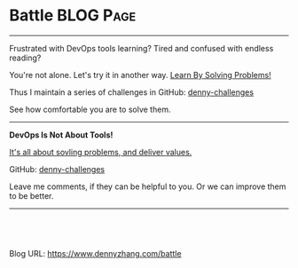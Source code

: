 * Battle                                                          :BLOG:Page:
:PROPERTIES:
:type:     Ads
:END:
---------------------------------------------------------------------
Frustrated with DevOps tools learning? Tired and confused with endless reading?

You're not alone. Let's try it in another way. [[color:#c7254e][Learn By Solving Problems!]]

Thus I maintain a series of challenges in GitHub: [[url-external:https://github.com/topics/denny-challenges][denny-challenges]]

See how comfortable you are to solve them.
---------------------------------------------------------------------
*DevOps Is Not About Tools!*

[[color:#c7254e][It's all about sovling problems, and deliver values.]]

[[image-linkedin:DevOps Study Case in GitHub][https://cdn.dennyzhang.com/images/linkedin/linkedin_not_tool.jpg]]

GitHub: [[url-external:https://github.com/topics/denny-challenges][denny-challenges]]

[[image-github:https://github.com/topics/denny-challenges][https://raw.githubusercontent.com/dennyzhang/images/master/blog/denny_challenges_github.png]]

Leave me comments, if they can be helpful to you. Or we can improve them to be better.
---------------------------------------------------------------------

#+BEGIN_HTML
<a href="https://github.com/dennyzhang/www.dennyzhang.com/tree/master/posts/battle"><img align="right" width="200" height="183" src="https://www.dennyzhang.com/wp-content/uploads/denny/watermark/github.png" /></a>

<div id="the whole thing" style="overflow: hidden;">
<div style="float: left; padding: 5px"> <a href="https://www.linkedin.com/in/dennyzhang001"><img src="https://www.dennyzhang.com/wp-content/uploads/sns/linkedin.png" alt="linkedin" /></a></div>
<div style="float: left; padding: 5px"><a href="https://github.com/dennyzhang"><img src="https://www.dennyzhang.com/wp-content/uploads/sns/github.png" alt="github" /></a></div>
<div style="float: left; padding: 5px"><a href="https://www.dennyzhang.com/slack" target="_blank" rel="nofollow"><img src="https://slack.dennyzhang.com/badge.svg" alt="slack"/></a></div>
</div>

<br/><br/>
<a href="http://makeapullrequest.com" target="_blank" rel="nofollow"><img src="https://img.shields.io/badge/PRs-welcome-brightgreen.svg" alt="PRs Welcome"/></a>
#+END_HTML

Blog URL: https://www.dennyzhang.com/battle

* org-mode configuration                                           :noexport:
#+STARTUP: overview customtime noalign logdone showall
#+DESCRIPTION: 
#+KEYWORDS: 
#+AUTHOR: Denny Zhang
#+EMAIL:  denny@dennyzhang.com
#+TAGS: noexport(n)
#+PRIORITIES: A D C
#+OPTIONS:   H:3 num:t toc:nil \n:nil @:t ::t |:t ^:t -:t f:t *:t <:t
#+OPTIONS:   TeX:t LaTeX:nil skip:nil d:nil todo:t pri:nil tags:not-in-toc
#+EXPORT_EXCLUDE_TAGS: exclude noexport
#+SEQ_TODO: TODO HALF ASSIGN | DONE BYPASS DELEGATE CANCELED DEFERRED
#+LINK_UP:   
#+LINK_HOME: 
